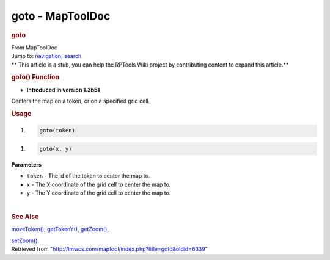 =================
goto - MapToolDoc
=================

.. contents::
   :depth: 3
..

.. container:: noprint
   :name: mw-page-base

.. container:: noprint
   :name: mw-head-base

.. container:: mw-body
   :name: content

   .. container:: mw-indicators

   .. rubric:: goto
      :name: firstHeading
      :class: firstHeading

   .. container:: mw-body-content
      :name: bodyContent

      .. container::
         :name: siteSub

         From MapToolDoc

      .. container::
         :name: contentSub

      .. container:: mw-jump
         :name: jump-to-nav

         Jump to: `navigation <#mw-head>`__, `search <#p-search>`__

      .. container:: mw-content-ltr
         :name: mw-content-text

         .. container:: template_stub

            ** This article is a stub, you can help the RPTools Wiki
            project by contributing content to expand this article.**

         .. rubric:: goto() Function
            :name: goto-function

         .. container:: template_version

            • **Introduced in version 1.3b51**

         .. container:: template_description

            Centers the map on a token, or on a specified grid cell.

         .. rubric:: Usage
            :name: usage

         .. container:: mw-geshi mw-code mw-content-ltr

            .. container:: mtmacro source-mtmacro

               #. .. code-block:: none

                     goto(token)

         .. container:: mw-geshi mw-code mw-content-ltr

            .. container:: mtmacro source-mtmacro

               #. .. code-block:: none

                     goto(x, y)

         **Parameters**

         -  ``token`` - The id of the token to center the map to.
         -  ``x`` - The X coordinate of the grid cell to center the map
            to.
         -  ``y`` - The Y coordinate of the grid cell to center the map
            to.

         | 

         .. rubric:: See Also
            :name: see-also

         .. container:: template_also

            `moveToken() <moveToken>`__,
            `getTokenY() <getTokenY>`__,
            `getZoom() <getZoom>`__,

            `setZoom() <setZoom>`__.

      .. container:: printfooter

         Retrieved from
         "http://lmwcs.com/maptool/index.php?title=goto&oldid=6339"

